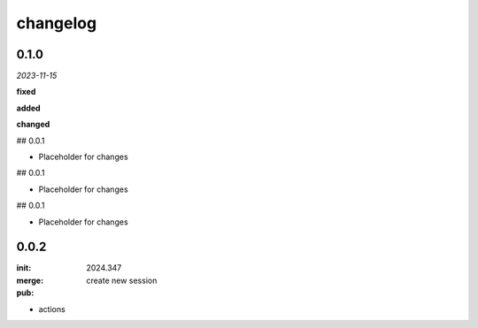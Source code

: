 changelog
=========

0.1.0 
-----
*2023-11-15*

**fixed**

.. + Fixed bug in data processing (`#42 <https://github.com/example/repo/issues/42>`_)
.. + Improved error handling in API calls

**added**

.. + Fixed bug in data processing (`#42 <https://github.com/example/repo/issues/42>`_)
.. + Improved error handling in API calls

**changed**

.. + Fixed bug in data processing (`#42 <https://github.com/example/repo/issues/42>`_)
.. + Improved error handling in API calls

## 0.0.1

- Placeholder for changes

## 0.0.1

- Placeholder for changes

## 0.0.1

- Placeholder for changes

0.0.2
-----

:init: 2024.347 
:merge:
:pub:

  create new session

- actions